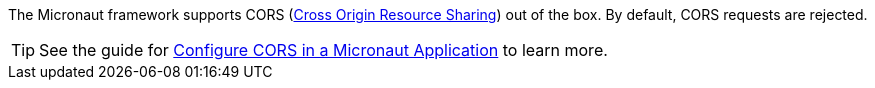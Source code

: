 The Micronaut framework supports CORS (link:https://www.w3.org/TR/cors/[Cross Origin Resource Sharing]) out of the box. By default, CORS requests are rejected.

TIP: See the guide for https://guides.micronaut.io/latest/micronaut-cors.html[Configure CORS in a Micronaut Application] to learn more.
